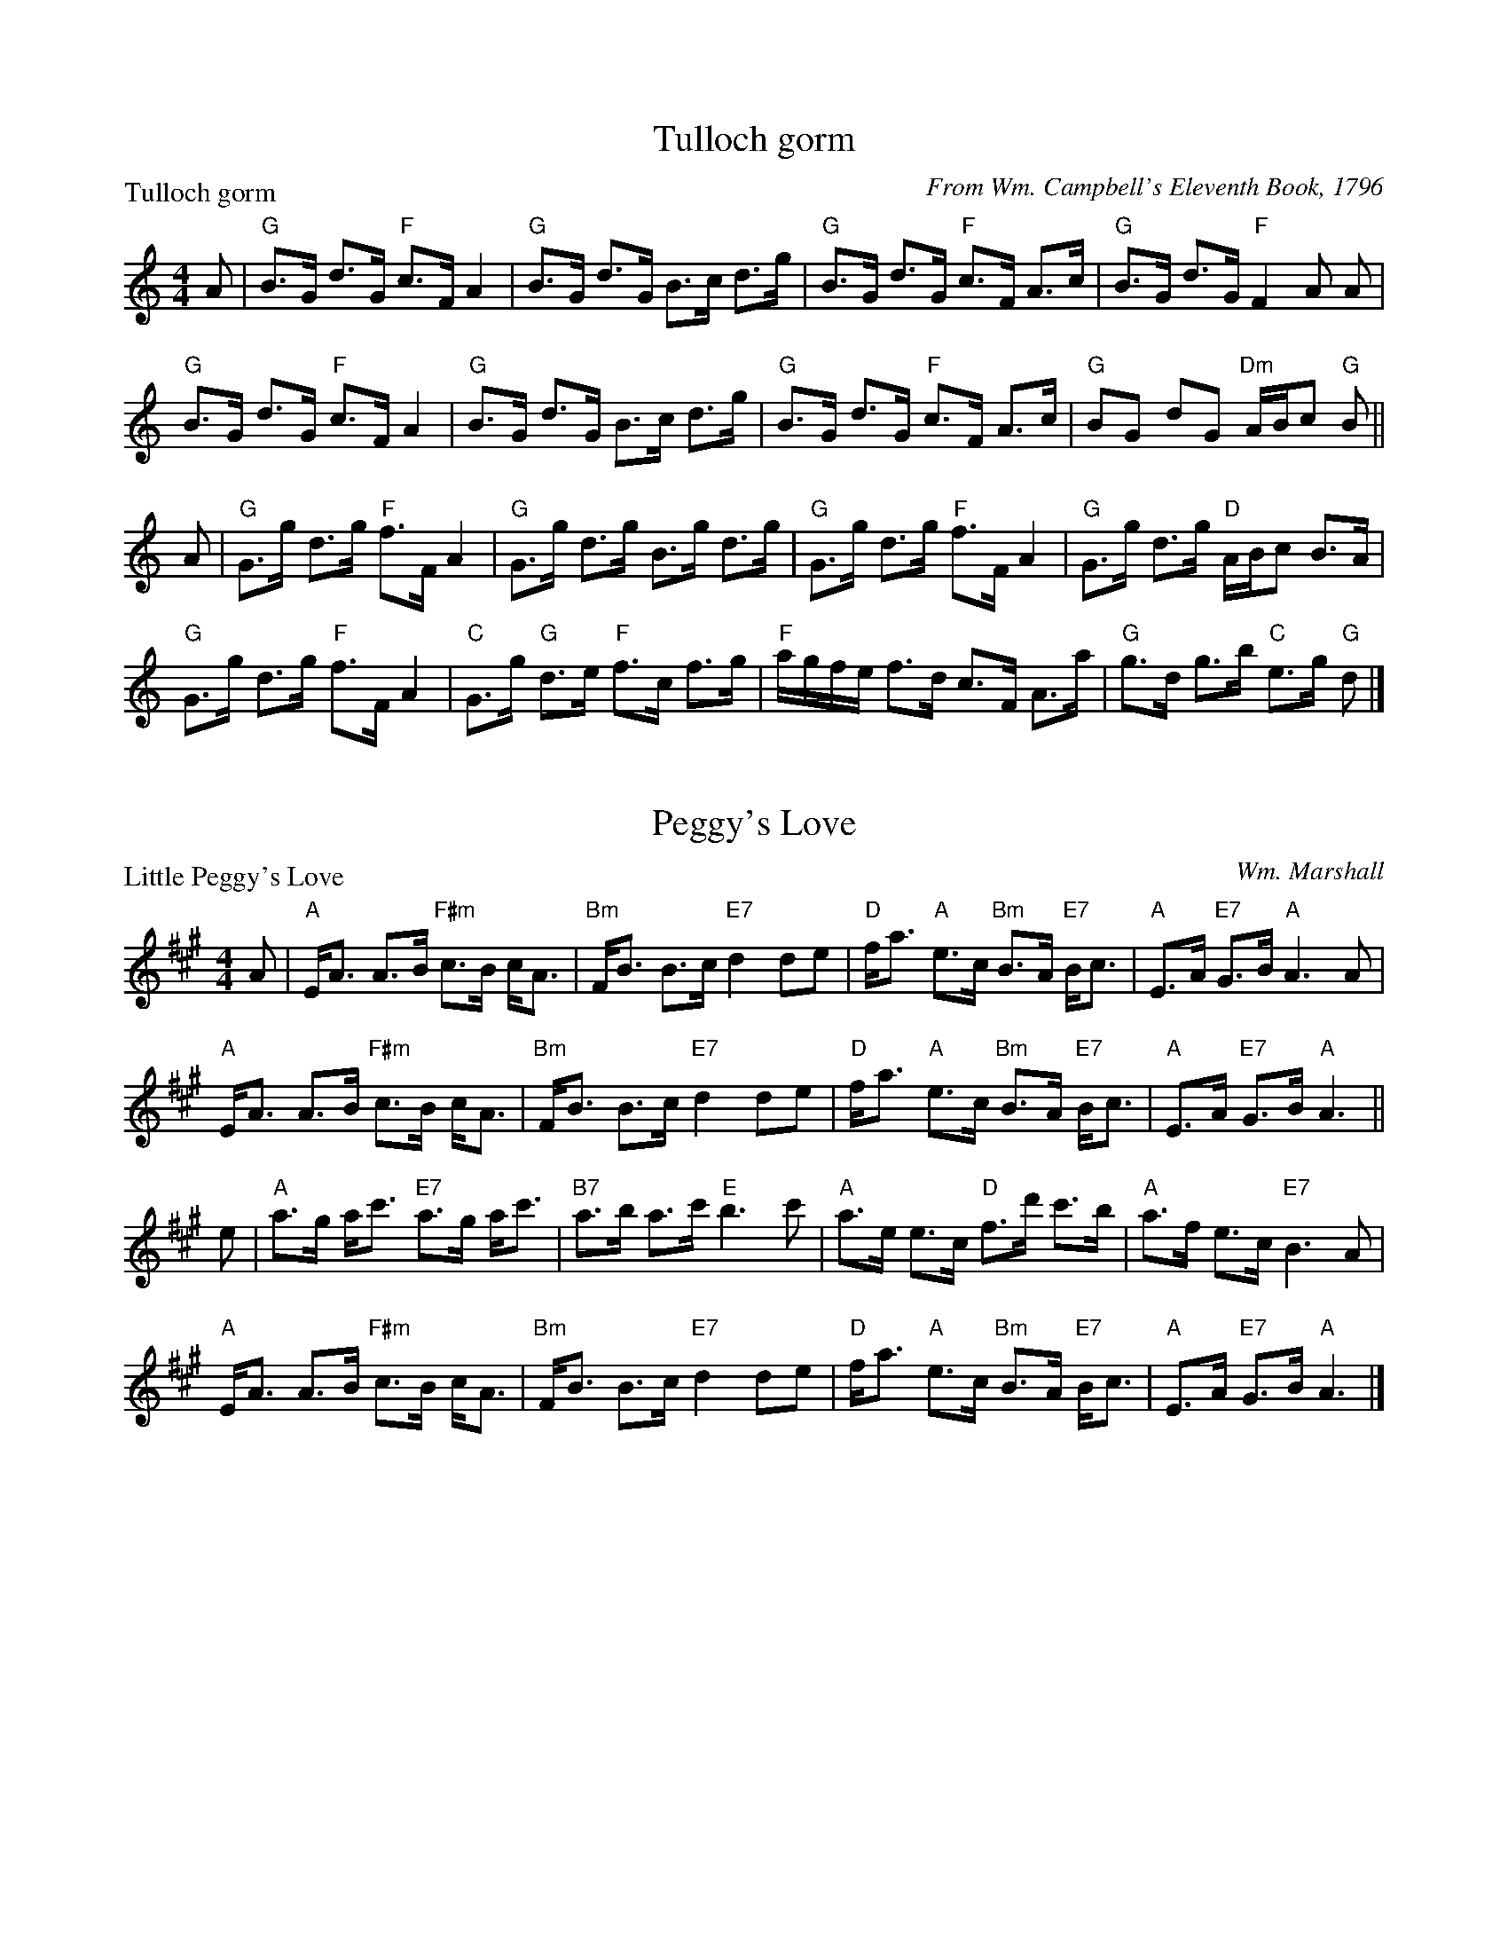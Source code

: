 X:0801
T:Tulloch gorm
P:Tulloch gorm
C:From Wm. Campbell's Eleventh Book, 1796
R:Strathspey (8x32)
B:RSCDS 8-1
Z:Anselm Lingnau <anselm@strathspey.org>
M:4/4
L:1/8
K:GMix
A|"G"B>G d>G "F"c>F A2|"G"B>G d>G B>c d>g|\
  "G"B>G d>G "F"c>F A>c|"G"B>G d>G "F"F2 A A|
  "G"B>G d>G "F"c>F A2|"G"B>G d>G B>c d>g|\
  "G"B>G d>G "F"c>F A>c|"G"BG dG "Dm"A/B/c "G"B||
A|"G"G>g d>g "F"f>F A2|"G"G>g d>g B>g d>g|\
  "G"G>g d>g "F"f>F A2|"G"G>g d>g "D"A/B/c B>A|
  "G"G>g d>g "F"f>F A2|"C"G>g "G"d>e "F"f>c f>g|\
  "F"a/g/f/e/ f>d c>F A>a|"G"g>d g>b "C"e>g "G"d|]

X:0802
T:Peggy's Love
P:Little Peggy's Love
C:Wm. Marshall
R:Strathspey (8x32)
B:RSCDS 8-2
Z:Anselm Lingnau <anselm@strathspey.org>
M:4/4
L:1/8
K:A
A|"A"E<A A>B "F#m"c>B c<A|"Bm"F<B B>c "E7"d2 de|\
  "D"f<a "A"e>c "Bm"B>A "E7"B<c|"A"E>A "E7"G>B "A"A3 A|
  "A"E<A A>B "F#m"c>B c<A|"Bm"F<B B>c "E7"d2 de|\
  "D"f<a "A"e>c "Bm"B>A "E7"B<c|"A"E>A "E7"G>B "A"A3||
e|"A"a>g a<c' "E7"a>g a<c'|"B7"a>b a>c' "E"b3 c'|\
  "A"a>e e>c "D"f>d' c'>b|"A"a>f e>c "E7"B3 A|
  "A"E<A A>B "F#m"c>B c<A|"Bm"F<B B>c "E7"d2 de|\
  "D"f<a "A"e>c "Bm"B>A "E7"B<c|"A"E>A "E7"G>B "A"A3|]

X:0803
T:Calver Lodge
P:Country Dance
C:Nath. Gow's Dances for 1812
R:Reel (8x24)
B:RSCDS 8-3
Z:Anselm Lingnau <anselm@strathspey.org>
M:C|
L:1/8
K:D
|:A2|"D"d3c edcB|A^GAB ABAF|"D"DBAF DBAF|"A"G2E2E2 A2|
     "D"d3c edcB|A^GAB ABAF|"G"DBAF "A7"AGEF|"D"D2d2d2:|
  f2|"A"efgf edce|"D"defg a2 fa|"A"ageg "D"gfdf|"A"edef e3 f|
     "A"efgf edce|"D"defg a2 fa|"A"ageg "D"gfdf|"A7"edcB A2|]

X:0804
T:The Lovers' Knot
P:Link him Dodie
C:From Gow's First Coll., 1784
R:Strathspey (8x40) ABABB
B:RSCDS 8-4
Z:Anselm Lingnau <anselm@strathspey.org>
M:4/4
L:1/8
K:A
A|"A"Ae e>d c<A c2|"G"B=g g>d B<=G B<d|\
  "A"A/B/c/d/ e>A c<A c2|"Fm"A<a "E7"g<b "A"a<A c<e|
  "A"Ae e>d c<A c2|"G"B=g g>d B<=G B<d|\
  "A"A/B/c/d/ e>A c<A c2|"Fm"A<a "E7"g<b "A"a<A c<e||
  "A"a/g/f/e/ ca ea c2|"G"B=g g>d B=G B<g|\
  "A"a/g/f/e/ c<a e<a c<a|"Fm"A<a c<a "A"ec c<e|
  "A"a/g/f/e/ "D"f>d "A"e>d c2|"G"B=g g>d B<=G B<d|\
  "A"A/B/c/d/ e>A cA c2|"Fm"A<a "E7"g<b "A"a<A c<e|]

X:0805
T:The River Cree
P:Jackson's Bottle of Claret
C:From Cooke's Selection of Country Dances, 1796
R:Jig (8x32)
B:RSCDS 8-5
Z:Anselm Lingnau <anselm@strathspey.org>
M:6/8
L:1/8
V:1
V:2
K:G
%%staves (1 2)
[V:1] |:G|"G"G2G "D"A>GA|"G"B2g gdB|"D"c2A "Em"BGE|"G"G>AG GED|
[V:2] |:x|x6            |x6        |x6            |x6         |
%
[V:1]     "G"G2G "D7"A>GA|B2g gdB|"A"c2A "Em"BGE|"C"G>AG "G"G2:|
[V:2]        x3      F3  |G2z z2z|   E6         |   E3      D2:|
%
[V:1] |:d|"Em"gfg efg|"Bm"fdB B3|"Em"gfg "A"efg|"D"afd d2f|
[V:2] |:x|    B6     |    B3  B3|    B3     A3 |   x6     |
%
[V:1]     "Em"gfe "A"agf|"Em"gf"D/F#"e "G"edB|"Am"cBA "Em"BGE|"C"G>AG "G"G2:|
[V:2]         d3     c3 |    B2      c    B3 |    E6         |   E3      D2:|

X:0806
T:The Lass o' Livingston
P:The Lass o' Livingston
C:Allan Ramsay's Music to Tea-Table Miscellany, 1726, and earlier
R:Reel (8x32)
B:RSCDS 8-6
Z:Anselm Lingnau <anselm@strathspey.org>
M:2/4
L:1/16
K:F
|:C2|"F"F3G A3f|cAcd cAGF|"C7"A2G2 G2FG|A2G2 G2FD|
     "F"CDFG A2fd|cAGF GABc|"Bb"d2D2 D2(3CDE|"Dm"F2D2 D2:|
|:(3cde|"F"f3g fgag|fcdf cAGF|"C7"A2G2 G2FG|A2G2 G2 fg|
     "F"afga fcdf|cAGF GABc|"Bb"d2D2 D2(3CDE|"Dm"F2D2 D2:|

X:0807
T:Braes of Atholl
P:Braes of Atholl
C:From Walsh's Country Dances, 1731
R:Strathspey (8x40) ABBCD
B:RSCDS 8-7
Z:Anselm Lingnau <anselm@strathspey.org>
M:C|
L:1/8
K:G
|:d|"G"B2 AG B/c/d e/f/g|"G"B>A GB "D"A/A/A Ad|\
    "G"B2 A>G B/c/d "Em"eB|"D"AF"D7"DB "G"G/G/G G:|
|:e/f/|"G"gdBg "G7"dgdB|"C"g/f/e/d/ Bg "D"f2 Ae/f/|\
    "G"g/f/e/d/ Bg "G7"dgdB|"Am"c/B/A/G/ "D7"FA "G"G/G/G G:|
|:c|"G"BGBG BG B/c/d|BG B/c/d g2 A2|BGBG BG B/c/d|D2 DB G/G/G G:|
|:B|"G"Gg g/f/e/d/ "Bm"Bg g/f/e/d/|"Em"Bg zg "D"f2 Ae/f/|\
    "G"g/f/e/d/ Bg dgdB|"D"c/B/A/G/ "D7"FA "G"G/G/G G:|

X:0808
T:The Bleu Ribbon
P:The Bleu Ribbon
C:From Gow's Repository, Part II, ca. 1800
R:Reel (8x40) AABBA
B:RSCDS 8-8
Z:Anselm Lingnau <anselm@strathspey.org>
M:C|
L:1/8
K:F
|:cB|"F"A2F2F2 GA|"C"c2G2G2 cB|"F"A2 G>F "Dm"F2 ag|"F"f4 c2 fg|
     "F"agfd fdcA|"Gm"d2G2 "C7"G2 cB|"F"BAGF "C7"a2ga|"F"f4 f2!fine!:|
|:c/d/e|"F"fedc "Bb"defg|"F"a2 "C7"g2g2 c/d/e|\
    |"F"fedc "Bb"de"F"fc|"C7"B2 "Dm"A2 f3 g|
     "F"agfd fdcA|"Gm"d2G2 "C7"G2 cB|"F"BAGF "C7"a2ga|"F"f4 f2!D.C.!:|

X:0809
T:Jessie's Hornpipe
P:The Ton
C:From Aird's Coll. (IV), 1794
R:Reel (8x32)
B:RSCDS 8-9
Z:Anselm Lingnau <anselm@strathspey.org>
M:2/4
L:1/8
K:G
|:B/c/|"G"dg gB/c/|Bd dB/A/|GG "D7"AA|"G"B/A/B/c/ BB/c/|
       "G"dg gB/c/|Bd dc/B/|GG "D7"AA|"G"G3:|
|:B/c/|"G"dg "C"ec|"G"dg "C"ec|"G"d>B "A7"AB|"D"A/G/A/B/ "D7"AB/c/|
       "G"dg "C"ec|"G"dg "C"ec|"G"B/d/B/G/ "D7"A/c/A/F/|"G"G3:|

X:0810
T:Lassie wi' the Yellow Coatie
P:Lassie wi' the Yellow Coatie
C:Rutherford 1756/Bremner 1759
R:Reel (8x32)
B:RSCDS 8-10
Z:Anselm Lingnau <anselm@strathspey.org>
M:C|
L:1/8
K:G
A|"G"G2 GB d>e gd|"C"e/e/e "G"gd "C"edeg|\
  "G"g>G GB d>e gd|"C"e/f/g "G"dB "Em"AG EA|
  "G"G2 GB d>e gd|"C"e/e/e "G"gd "C"edeg|\
  "G"g>G GB d>e gd|"C"e/f/g "G"dB "Em"AG E||
a|"Em"g>a bg "Am"ae "G"gd|"G7"Bdde =fged|\
  "Em"g>a bg "C"ae "G"gd|"C"e/f/g "G"dB "Em"AG E a|
  "Em"g>a bg "Am"ae "G"gd|"G7"Bdde =fged|\
  "Em"g>a bg "C"ae "G"gd|"C"e/f/g "G"dB "Em"AG E|]

X:0811
T:Tibby Fowler o' the Glen
P:Tibby Fowler o' the Glen
C:Allan Ramsay's Music to Tea-Table Miscellany, 1726, and earlier
R:Strathspey (8x32)
B:RSCDS 8-11
Z:Anselm Lingnau <anselm@strathspey.org>
M:4/4
L:1/8
K:Am
B|"Am"A/A/A A>B "G"G>A Bd|"Am"eA A>B "G"d/c/B/A/ G>B|\
  "Am"A/A/A A>B "G"G>A Bd|"Am"eA A>B "Em"GE EB|
  "Am"A/A/A A>B "G"G>A Bd|"Am"eA A>B "G"d/c/B/A/ G>B|\
  "Am"A/A/A A>B "G"G>A Bd|"Am"eA A>B "Em"GE E||
a|"C"ge e>g "G"d>e dB|"C"ge e>g "Am"a>b "Em"g>e|\
  "G"d>e "(Em)"g>b "C"e>g "E7"e/d/c/B/|"Am"eA A>B "Em"GE E> a|
  "C"ge e>g "G"d>e dB|"C"ge "Am"e>a "Em"g>b "Am"ae|\
  "Em"g>b e>g "G"d>g B>d|"Am"eA A>B "Em"GE E|]

X:0812
T:Off She Goes/Follow Her over the Border
P:Off She Goes
C:Dale's Coll. ca. 1800
R:Jig (8x16)
B:RSCDS 8-12
Z:Anselm Lingnau <anselm@strathspey.org>
M:6/8
L:1/8
K:D
A|"D"F2A "G"G2B|"A7"ABc "D"d2z|"D"F2A "G"G2B|"D"AFD "A7"E2z|
  "D"F2A "G"G2B|"A7"ABc "D"d2e|f2d "G"g2f|"A7"edc "D"d2||
g|"D"faf d2f|"Em"gbg "A7"c2g|"D"faf d2f|"A7"edc d2g|
  "D"faf d2f|"A"gbg "A7"c2e|"Bm"d2f "D"a2f|"A7"gec "D"[d2F2]|]